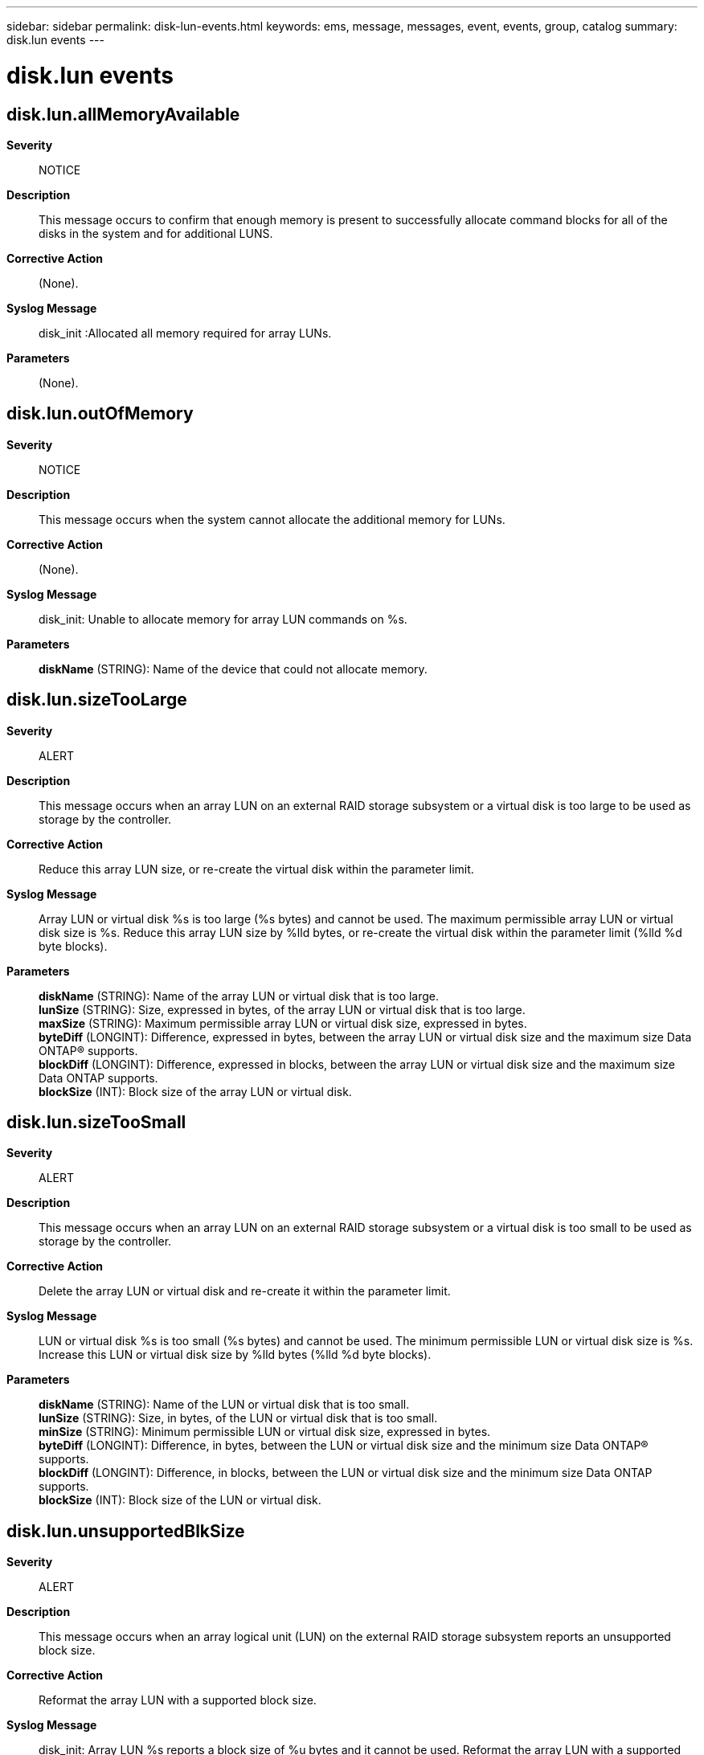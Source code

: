 ---
sidebar: sidebar
permalink: disk-lun-events.html
keywords: ems, message, messages, event, events, group, catalog
summary: disk.lun events
---

= disk.lun events
:toclevels: 1
:hardbreaks:
:nofooter:
:icons: font
:linkattrs:
:imagesdir: ./media/

== disk.lun.allMemoryAvailable
*Severity*::
NOTICE
*Description*::
This message occurs to confirm that enough memory is present to successfully allocate command blocks for all of the disks in the system and for additional LUNS.
*Corrective Action*::
(None).
*Syslog Message*::
disk_init :Allocated all memory required for array LUNs.
*Parameters*::
(None).

== disk.lun.outOfMemory
*Severity*::
NOTICE
*Description*::
This message occurs when the system cannot allocate the additional memory for LUNs.
*Corrective Action*::
(None).
*Syslog Message*::
disk_init: Unable to allocate memory for array LUN commands on %s.
*Parameters*::
*diskName* (STRING): Name of the device that could not allocate memory.

== disk.lun.sizeTooLarge
*Severity*::
ALERT
*Description*::
This message occurs when an array LUN on an external RAID storage subsystem or a virtual disk is too large to be used as storage by the controller.
*Corrective Action*::
Reduce this array LUN size, or re-create the virtual disk within the parameter limit.
*Syslog Message*::
Array LUN or virtual disk %s is too large (%s bytes) and cannot be used. The maximum permissible array LUN or virtual disk size is %s. Reduce this array LUN size by %lld bytes, or re-create the virtual disk within the parameter limit (%lld %d byte blocks).
*Parameters*::
*diskName* (STRING): Name of the array LUN or virtual disk that is too large.
*lunSize* (STRING): Size, expressed in bytes, of the array LUN or virtual disk that is too large.
*maxSize* (STRING): Maximum permissible array LUN or virtual disk size, expressed in bytes.
*byteDiff* (LONGINT): Difference, expressed in bytes, between the array LUN or virtual disk size and the maximum size Data ONTAP(R) supports.
*blockDiff* (LONGINT): Difference, expressed in blocks, between the array LUN or virtual disk size and the maximum size Data ONTAP supports.
*blockSize* (INT): Block size of the array LUN or virtual disk.

== disk.lun.sizeTooSmall
*Severity*::
ALERT
*Description*::
This message occurs when an array LUN on an external RAID storage subsystem or a virtual disk is too small to be used as storage by the controller.
*Corrective Action*::
Delete the array LUN or virtual disk and re-create it within the parameter limit.
*Syslog Message*::
LUN or virtual disk %s is too small (%s bytes) and cannot be used. The minimum permissible LUN or virtual disk size is %s. Increase this LUN or virtual disk size by %lld bytes (%lld %d byte blocks).
*Parameters*::
*diskName* (STRING): Name of the LUN or virtual disk that is too small.
*lunSize* (STRING): Size, in bytes, of the LUN or virtual disk that is too small.
*minSize* (STRING): Minimum permissible LUN or virtual disk size, expressed in bytes.
*byteDiff* (LONGINT): Difference, in bytes, between the LUN or virtual disk size and the minimum size Data ONTAP(R) supports.
*blockDiff* (LONGINT): Difference, in blocks, between the LUN or virtual disk size and the minimum size Data ONTAP supports.
*blockSize* (INT): Block size of the LUN or virtual disk.

== disk.lun.unsupportedBlkSize
*Severity*::
ALERT
*Description*::
This message occurs when an array logical unit (LUN) on the external RAID storage subsystem reports an unsupported block size.
*Corrective Action*::
Reformat the array LUN with a supported block size.
*Syslog Message*::
disk_init: Array LUN %s reports a block size of %u bytes and it cannot be used. Reformat the array LUN with a supported block size.
*Parameters*::
*diskName* (STRING): Name of the array LUN with the unsupported block size.
*sector_size* (INT): Unsupported block size.
